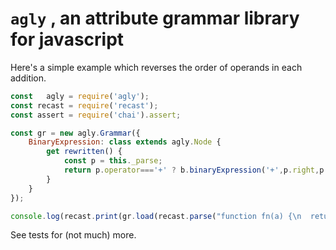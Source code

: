 * ~agly~ , an attribute grammar library for javascript

Here's a simple example which reverses the order of operands in each addition.
#+BEGIN_SRC javascript
const   agly = require('agly');
const recast = require('recast');
const assert = require('chai').assert;

const gr = new agly.Grammar({
    BinaryExpression: class extends agly.Node {
        get rewritten() {
            const p = this._parse;
            return p.operator==='+' ? b.binaryExpression('+',p.right,p.left) : p;
        }
    }
});

console.log(recast.print(gr.load(recast.parse("function fn(a) {\n  return a + 1;\n}")).rewritten).code);
#+END_SRC

See tests for (not much) more.
